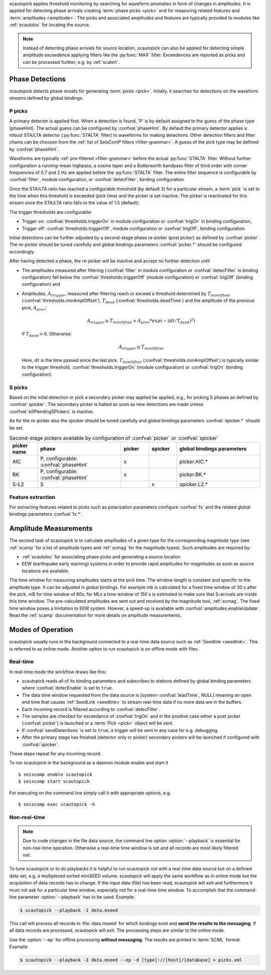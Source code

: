 scautopick applies threshold monitoring by searching for waveform anomalies in
form of changes in amplitudes. It is applied for detecting phase arrivals
creating :term:`phase picks <pick>` and for measuring related features and
:term:`amplitudes <amplitude>`. The picks and associated amplitudes and
features are typically provided to modules like :ref:`scautoloc` for locating
the source.

.. note::

   Instead of detecting phase arrivals for source location, scautopick
   can also be applied for detecting simple amplitude exceedence applying filters
   like the :py:func:`MAX` filter. Exceedences are reported as picks and can be
   processed further, e.g. by :ref:`scalert`.


Phase Detections
================

scautopick detects phase onsets for generating :term:`picks <pick>`. Initally,
it searches for detections on the waveform streams defined by global bindings.


P picks
-------

A primary detector is applied first. When a detection is found, 'P' is by default
assigned to the guess of the phase type (phaseHint). The actual guess can be configured by
:confval:`phaseHint`. By default the primary detector applies a robust STA/LTA
detector (:py:func:`STALTA` filter) to waveforms for making detections. Other
detection filters and filter chains can be choosen from the
:ref:`list of SeisComP filters <filter-grammar>`. A guess of the pick type may
be defined by :confval:`phaseHint`.

Waveforms are typically :ref:`pre-filtered <filter-grammar>` before the actual
:py:func:`STALTA` filter. Without further configuration a
running-mean highpass, a cosine taper and a Butterworth bandpass filter of
third order with corner frequencies of 0.7 and 2 Hz are applied before the
:py:func:`STALTA` filter. The entire filter sequence is configurable by
:confval:`filter`, module configuration, or :confval:`detecFilter`, binding
configuration.

Once the STA/LTA ratio has reached a configurable threshold (by default 3) for a
particular stream, a :term:`pick` is set to the time when this
threshold is exceeded (pick time) and the picker is set inactive. The picker is
reactivated for this stream once the STA/LTA ratio falls to the value of 1.5 (default).

The trigger thresholds are configurable:

* Trigger on: :confval:`thresholds.triggerOn` in module configuration or
  :confval:`trigOn` in binding configuration,
* Trigger off: :confval:`thresholds.triggerOff`, module configuration or :confval:`trigOff`,
  binding configuration.

Initial detections can be further adjusted by a second-stage phase re-picker
(post picker) as defined by :confval:`picker`. The re-picker should be tuned
carefully and global bindings parameters :confval:`picker.*` should be
configured accordingly.

After having detected a phase, the re-picker will be inactive and accept no further
detection until

* The amplitudes measured after filtering (:confval:`filter` in module configuration
  or :confval:`detecFilter` in binding configuration) fall below the
  :confval:`thresholds.triggerOff` (module configuration) or :confval:`trigOff`
  (binding configuration) and
* Amplitudes, :math:`A_{trigger}`, measured after filtering reach or
  exceed a threshold determined by :math:`T_{minOffset}` (:confval:`thresholds.minAmplOffset`),
  :math:`T_{dead}` (:confval:`thresholds.deadTime`) and the amplitude of the
  previous pick, :math:`A_{prev}`:

  .. math ::

     A_{trigger} \ge T_{minOffset} + A_{prev} * exp\left(-(dt/T_{dead})^2\right)

  if :math:`T_{dead} > 0`. Otherwise:

  .. math ::

     A_{trigger} \ge T_{minOffset}

  Here, :math:`dt` is the time passed since the last pick.
  :math:`T_{minOffset}` (:confval:`thresholds.minAmplOffset`) is typically similar to
  the trigger threshold, :confval:`thresholds.triggerOn` (module configuration) or
  :confval:`trigOn` (binding configuration).


S picks
-------

Based on the inital detection or pick a secondary picker may applied be applied,
e.g., for picking S phases as defined by :confval:`spicker`. The secondary picker
is halted as soon as new detections are made unless :confval:`killPendingSPickers`
is inactive.

As for the re-picker also the spicker should be tuned carefully and global
bindings parameters :confval:`spicker.*` should be set.

.. csv-table:: Second-stage pickers available by configuration of :confval:`picker` or :confval:`spicker`
   :align: center
   :delim: ,
   :widths: 1 3 1 1 3
   :header: "picker name", "phase", "picker", "spicker", "global bindings parameters"

   "AIC", "P, configurable: :confval:`phaseHint`", "x", "", "picker.AIC.*"
   "BK", "P, configurable: :confval:`phaseHint`", "x", "", "picker.BK.*"
   "S-L2", "S", "", "x", "spicker.L2.*"


Feature extraction
------------------

For extracting features related to picks such as polarization parameters
configure :confval:`fx` and the related global bindings parameters :confval:`fx.*`.


Amplitude Measurements
======================

The second task of scautopick is to calculate amplitudes of a given type for the
corresponding magnitude type (see :ref:`scamp` for a list of amplitude types and
:ref:`scmag` for the magnitude types). Such amplitudes are required by:

* :ref:`scautoloc` for associating phase picks and generating a source location
* EEW (earthquake early warning) systems in order to provide rapid amplitudes for
  magnitudes as soon as source locations are available.

The time window for measuring amplitudes starts at the pick time. The window
length is constant and specific to the amplitude type. It can be adjusted in
global bindings. For example mb is calculated
for a fixed time window of 30 s after the pick, mB for time window of 60s, for
MLv a time window of 150 s is estimated to make sure that S-arrivals are inside
this time window. The pre-calculated amplitudes are sent out and received by
the magnitude tool, :ref:`scmag`.
The fixed time window poses a limitation to EEW system. Howver, a speed-up is
available with :confval:`amplitudes.enableUpdate`.
Read the :ref:`scamp` documentation for more details on amplitude measurements.


Modes of Operation
==================

scautopick usually runs in the background connected to a real-time data source
such as :ref:`Seedlink <seedlink>`. This is referred to as online mode. Another
option to run scautopick is on offline mode with files.


Real-time
---------

In real-time mode the workflow draws like this:

* scautopick reads all of its binding parameters and subscribes to stations
  defined by global binding parameters where :confval:`detecEnable` is set to ``true``.
* The data time window requested from the data source is [system-:confval:`leadTime`, NULL]
  meaning an open end time that causes :ref:`SeedLink <seedlink>` to stream
  real-time data if no more data are in the buffers.
* Each incoming record is filtered according to :confval:`detecFilter`.
* The samples are checked for exceedance of :confval:`trigOn` and in the positive
  case either a post picker (:confval:`picker`) is launched or a :term:`Pick <pick>`
  object will be sent.
* If :confval:`sendDetections` is set to ``true``, a trigger will be sent in any
  case for e.g. debugging.
* After the primary stage has finished (detector only or picker) secondary
  pickers will be launched if configured with :confval:`spicker`.

These steps repeat for any incoming record.

To run scautopick in the background as a daemon module enable and start it ::

$ seiscomp enable scautopick
$ seiscomp start scautopick

For executing on the command line simply call it with appropriate options, e.g. ::

   $ seiscomp exec scautopick -h


Non-real-time
-------------

.. note::

   Due to code changes in the file data source, the command line option
   :option:`--playback` is essential for non-real-time operation. Otherwise a
   real-time time window is set and all records are most likely filtered out.

To tune scautopick or to do playbacks it is helpful to run scautopick not with
a real-time data source but on a defined data set, e.g. a multiplexed sorted miniSEED
volume. scautopick will apply the same workflow as in online mode but the
acquisition of data records has to change. If the input data (file) has been
read, scautopick will exit and furthermore it must not ask for a particular
time window, especially not for a real-time time window. To accomplish that
the command-line parameter :option:`--playback` has to be used. Example:

.. code-block:: sh

   $ scautopick --playback -I data.mseed

This call will process all records in :file:`data.mseed` for which bindings
exist and **send the results to the messaging**. If all data records are processed,
scautopick will exit. The processing steps are similar to the online mode.

Use the :option:`--ep` for offline processing **without messaging**. The results are
printed in :term:`SCML` format. Example:

.. code-block:: sh

   $ scautopick --playback -I data.mseed --ep -d [type]://[host]/[database] > picks.xml
